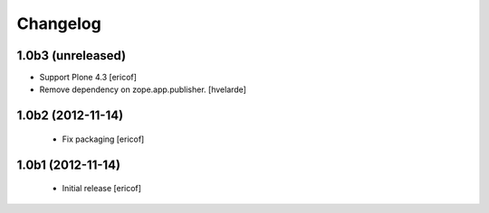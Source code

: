Changelog
------------

1.0b3 (unreleased)
^^^^^^^^^^^^^^^^^^

- Support Plone 4.3 [ericof]

- Remove dependency on zope.app.publisher. [hvelarde]


1.0b2 (2012-11-14)
^^^^^^^^^^^^^^^^^^

 * Fix packaging [ericof]


1.0b1 (2012-11-14)
^^^^^^^^^^^^^^^^^^^^^^^^^^^^^

  * Initial release [ericof]
